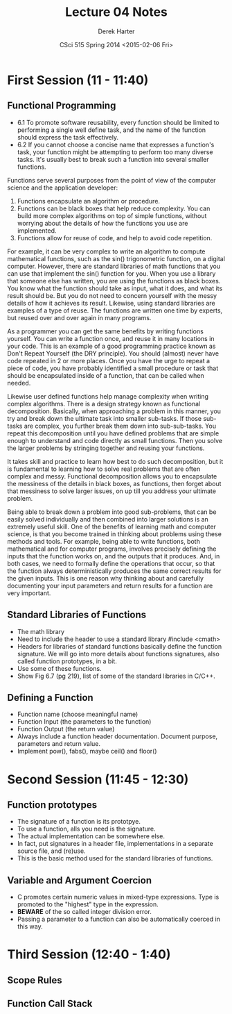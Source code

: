 #+TITLE:     Lecture 04 Notes
#+AUTHOR:    Derek Harter
#+EMAIL:     derek@harter.pro
#+DATE:      CSci 515 Spring 2014 <2015-02-06 Fri>
#+DESCRIPTION: Lecture 04 Notes.
#+OPTIONS:   H:4 num:t toc:nil
#+OPTIONS:   TeX:t LaTeX:t skip:nil d:nil todo:nil pri:nil tags:not-in-toc

* First Session (11 - 11:40)
** Functional Programming
- 6.1 To promote software reusability, every function should be
  limited to performing a single well define task, and the name of the
  function should express the task effectively.
- 6.2 If you cannot choose a concise name that expresses a function's
  task, your function might be attempting to perform too many diverse
  tasks.  It's usually best to break such a function into several
  smaller functions.

Functions serve several purposes from the point of view of the
computer science and the application developer:

1. Functions encapsulate an algorithm or procedure.
1. Functions can be black boxes that help reduce complexity.  You can
   build more complex algorithms on top of simple functions, without
   worrying about the details of how the functions you use are
   implemented.
1. Functions allow for reuse of code, and help to avoid code repetition.

For example, it can be very complex to write an algorithm to compute
mathematical functions, such as the sin() trigonometric function, on a
digital computer.  However, there are standard libraries of math
functions that you can use that implement the sin() function for you.
When you use a library that someone else has written, you are using
the functions as black boxes.  You know what the function should take
as input, what it does, and what its result should be.  But you do not
need to concern yourself with the messy details of how it achieves its
result.  Likewise, using standard libraries are examples of a type of
reuse.  The functions are written one time by experts, but reused over
and over again in many programs.

As a programmer you can get the same benefits by writing functions
yourself.  You can write a function once, and reuse it in many
locations in your code.  This is an example of a good programming
practice known as Don't Repeat Yourself (the DRY principle).  You
should (almost) never have code repeated in 2 or more places.  Once
you have the urge to repeat a piece of code, you have probably
identified a small procedure or task that should be encapsulated
inside of a function, that can be called when needed.

Likewise user defined functions help manage complexity when writing
complex algorithms.  There is a design strategy known as functional
decomposition.  Basically, when approaching a problem in this manner,
you try and break down the ultimate task into smaller sub-tasks.  If
those sub-tasks are complex, you further break them down into
sub-sub-tasks.  You repeat this decomposition until you have defined
problems that are simple enough to understand and code directly as
small functions.  Then you solve the larger problems by stringing
together and reusing your functions.

It takes skill and practice to learn how best to do such
decomposition, but it is fundamental to learning how to solve real
problems that are often complex and messy.  Functional decomposition
allows you to encapsulate the messiness of the details in black boxes,
as functions, then forget about that messiness to solve larger issues,
on up till you address your ultimate problem.

Being able to break down a problem into good sub-problems, that can be
easily solved individually and then combined into larger solutions is
an extremely useful skill.  One of the benefits of learning math and
computer science, is that you become trained in thinking about
problems using these methods and tools.  For example, being able to
write functions, both mathematical and for computer programs, involves
precisely defining the inputs that the function works on, and the
outputs that it produces.  And, in both cases, we need to formally
define the operations that occur, so that the function always
deterministically produces the same correct results for the given
inputs.  This is one reason why thinking about and carefully
documenting your input parameters and return results for a function
are very important.

** Standard Libraries of Functions

- The math library
- Need to include the header to use a standard library #include <cmath>
- Headers for libraries of standard functions basically define the
  function signature.  We will go into more details about functions
  signatures, also called function prototypes, in a bit.
- Use some of these functions.
- Show Fig 6.7 (pg 219), list of some of the standard libraries in C/C++.

** Defining a Function
- Function name (choose meaningful name)
- Function Input (the parameters to the function)
- Function Output (the return value)
- Always include a function header documentation.  Document purpose,
  parameters and return value.
- Implement pow(), fabs(), maybe ceil() and floor()

* Second Session (11:45 - 12:30)

** Function prototypes
- The signature of a function is its prototpye. 
- To use a function, alls you need is the signature.
- The actual implementation can be somewhere else.  
- In fact, put signatures in a header file, implementations in a separate source file, and (re)use.
- This is the basic method used for the standard libraries of functions.

** Variable and Argument Coercion

- C promotes certain numeric values in mixed-type expressions.  Type
  is promoted to the "highest" type in the expression.
- *BEWARE* of the so called integer division error.
- Passing a parameter to a function can also be automatically coerced in this way.

* Third Session (12:40 - 1:40)

** Scope Rules

** Function Call Stack
